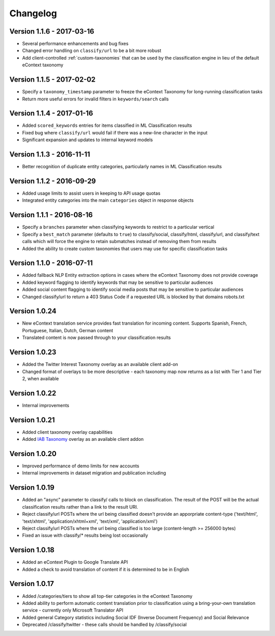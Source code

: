 Changelog
=========

Version 1.1.6 - 2017-03-16
--------------------------
*   Several performance enhancements and bug fixes
*   Changed error handling on ``classify/url`` to be a bit more robust
*   Add client-controlled :ref:`custom-taxonomies` that can be used by the classification engine in lieu of the default eContext taxonomy

Version 1.1.5 - 2017-02-02
--------------------------
*   Specify a ``taxonomy_timestamp`` parameter to freeze the eContext Taxonomy for long-running classification tasks
*   Return more useful errors for invalid filters in ``keywords/search`` calls

Version 1.1.4 - 2017-01-16
--------------------------
*   Added ``scored_keywords`` entries for items classified in ML Classification results
*   Fixed bug where ``classify/url`` would fail if there was a new-line character in the input
*   Significant expansion and updates to internal keyword models

Version 1.1.3 - 2016-11-11
--------------------------
*   Better recognition of duplicate entity categories, particularly names in ML Classification results

Version 1.1.2 - 2016-09-29
--------------------------
*   Added usage limits to assist users in keeping to API usage quotas
*   Integrated entity categories into the main ``categories`` object in response objects

Version 1.1.1 - 2016-08-16
--------------------------
*   Specify a ``branches`` parameter when classifying keywords to restrict to a particular vertical
*   Specify a ``best_match`` parameter (defaults to ``true``) to classify/social, classify/html, classify/url, and classify/text calls which will force the engine to retain submatches instead of removing them from results
*   Added the ability to create custom taxonomies that users may use for specific classification tasks

Version 1.1.0 - 2016-07-11
--------------------------
*   Added fallback NLP Entity extraction options in cases where the eContext Taxonomy does not provide coverage
*   Added keyword flagging to identify keywords that may be sensitive to particular audiences
*   Added social content flagging to identify social media posts that may be sensitive to particular audiences
*   Changed classify/url to return a 403 Status Code if a requested URL is blocked by that domains robots.txt

Version 1.0.24
--------------
*   New eContext translation service provides fast translation for incoming content.  Supports Spanish, French, Portuguese, Italian, Dutch, German content
*   Translated content is now passed through to your classification results

Version 1.0.23
--------------
*   Added the Twitter Interest Taxonomy overlay as an available client add-on
*   Changed format of overlays to be more descriptive - each taxonomy map now returns as a list with Tier 1 and Tier 2, when available

Version 1.0.22
--------------
*   Internal improvements

Version 1.0.21
--------------
*   Added client taxonomy overlay capabilities
*   Added `IAB Taxonomy`_ overlay as an available client addon

Version 1.0.20
--------------
*   Improved performance of demo limits for new accounts
*   Internal improvements in dataset migration and publication including

Version 1.0.19
--------------

*   Added an "async" parameter to classify/ calls to block on classification.  The result of the POST will
    be the actual classification results rather than a link to the result URI.
*   Reject classify/url POSTs where the url being classified doesn't provide an apporpriate content-type ('text/html', 'text/xhtml', 'application/xhtml+xml', 'text/xml', 'application/xml')
*   Reject classify/url POSTs where the url being classified is too large (content-length >= 256000 bytes)
*   Fixed an issue with classify/* results being lost occasionally

Version 1.0.18
--------------

*   Added an eContext Plugin to Google Translate API
*   Added a check to avoid translation of content if it is determined to be in English

Version 1.0.17
--------------

*   Added /categories/tiers to show all top-tier categories in the eContext Taxonomy
*   Added ability to perform automatic content translation prior to classification
    using a bring-your-own translation service - currently only Microsoft Translator API
*   Added general Category statistics including Social IDF (Inverse Document Frequency) and Social Relevance
*   Deprecated /classify/twitter - these calls should be handled by /classify/social

.. _`IAB Taxonomy`: http://www.iab.com/guidelines/iab-quality-assurance-guidelines-qag-taxonomy/
